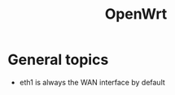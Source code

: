 #+TITLE: OpenWrt
#+OPTIONS: toc:2 (目录中只显示二级标题)
#+OPTIONS: toc:nil (无目录)
#+TODO: TODO(t)  TBC(c) FAILED(f) | DONE(d) 

* General topics
- eth1 is always the WAN interface by default
